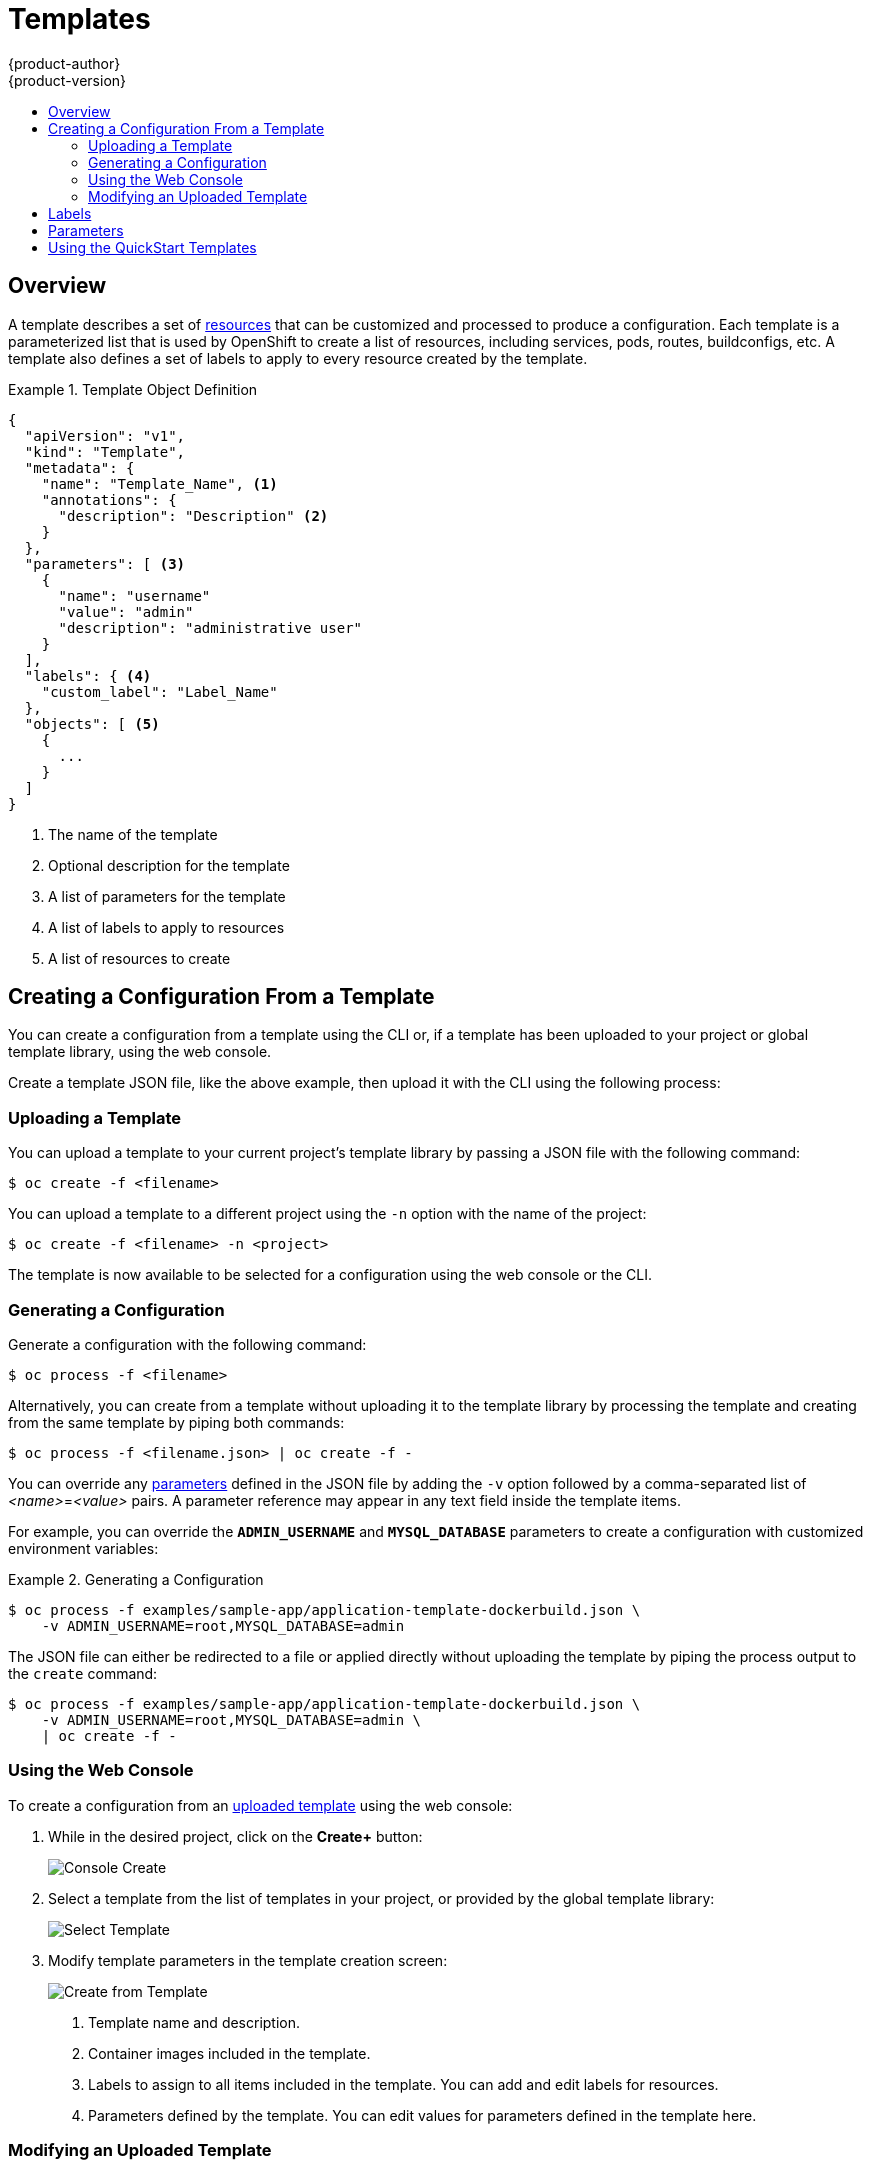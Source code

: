 = Templates
{product-author}
{product-version}
:data-uri:
:icons:
:experimental:
:toc: macro
:toc-title:
:prewrap!:

toc::[]

== Overview
A template describes a set of
link:../architecture/core_objects/overview.html[resources] that can be
customized and processed to produce a configuration. Each template is a
parameterized list that is used by OpenShift to create a list of resources,
including services, pods, routes, buildconfigs, etc. A template also defines a
set of labels to apply to every resource created by the template.

.Template Object Definition
====

----
{
  "apiVersion": "v1",
  "kind": "Template",
  "metadata": {
    "name": "Template_Name", <1>
    "annotations": {
      "description": "Description" <2>
    }
  },
  "parameters": [ <3>
    {
      "name": "username"
      "value": "admin"
      "description": "administrative user"
    }
  ],
  "labels": { <4>
    "custom_label": "Label_Name"
  },
  "objects": [ <5>
    {
      ...
    }
  ]
}
----

<1> The name of the template
<2> Optional description for the template
<3> A list of parameters for the template
<4> A list of labels to apply to resources
<5> A list of resources to create

====

== Creating a Configuration From a Template
You can create a configuration from a template using the CLI or, if a template
has been uploaded to your project or global template library, using the web
console.

Create a template JSON file, like the above example, then upload it with the
CLI using the following process:

=== Uploading a Template
You can upload a template to your current project's template library by passing
a JSON file with the following command:

----
$ oc create -f <filename>
----

You can upload a template to a different project using the `-n` option with the
name of the project:

----
$ oc create -f <filename> -n <project>
----

The template is now available to be selected for a configuration using the web
console or the CLI.

=== Generating a Configuration
Generate a configuration with the following command:

----
$ oc process -f <filename>
----

Alternatively, you can create from a template without uploading it to the
template library by processing the template and creating from the same template
by piping both commands:

----
$ oc process -f <filename.json> | oc create -f -
----

You can override any link:../dev_guide/templates.html#parameters[parameters]
defined in the JSON file by adding the `-v` option followed by a
comma-separated list of _<name>_=_<value>_ pairs.
A parameter reference may appear in any text field inside the template items.

For example, you can override the *`ADMIN_USERNAME`* and *`MYSQL_DATABASE`*
parameters to create a configuration with customized environment variables:

.Generating a Configuration
====

[options="nowrap"]
----
$ oc process -f examples/sample-app/application-template-dockerbuild.json \
    -v ADMIN_USERNAME=root,MYSQL_DATABASE=admin
----

====

The JSON file can either be redirected to a file or applied directly without
uploading the template by piping the process output to the `create` command:

====

[options="nowrap"]
----
$ oc process -f examples/sample-app/application-template-dockerbuild.json \
    -v ADMIN_USERNAME=root,MYSQL_DATABASE=admin \
    | oc create -f -
----

====

=== Using the Web Console

To create a configuration from an link:#uploading-a-template[uploaded template]
using the web console:

1. While in the desired project, click on the *Create+* button:
+
====

image:console_create.png["Console Create"]
====

2. Select a template from the list of templates in your project, or provided by
the global template library:
+
====

image:console_select_template.png["Select Template"]
====

3. Modify template parameters in the template creation screen:
+
====

image:create_from_template.png["Create from Template"]
====
+
<1> Template name and description.
<2> Container images included in the template.
<3> Labels to assign to all items included in the template. You can add and edit
labels for resources.
<4> Parameters defined by the template. You can edit values for parameters
defined in the template here.

=== Modifying an Uploaded Template
You can edit a template that has already been uploaded to your project by using
the following command:

----
$ oc edit template <template>
----

== Labels
link:../architecture/core_objects/kubernetes_model.html#label[Labels]
are used to manage and organize generated resources, such as pods. The labels
specified in the template are applied to every resource that is generated from
the template.

There is also the ability to add labels in the template from the command line.

----
$ oc process -f <filename> -l name=otherLabel
----

== Parameters
The list of parameters that you can override are listed in the `*parameters*`
section of the template. You can list them with the CLI by using the following
command and specifying the file to be used:

----
$ oc process --parameters -f <filename>
----

The following shows the output when listing the parameters for one of the
https://github.com/openshift/origin/tree/master/examples/sample-app[*_sample-app_*]
templates:

====
----
$ oc process --parameters -f \
    examples/sample-app/application-template-dockerbuild.json
NAME                DESCRIPTION              GENERATOR           VALUE
ADMIN_USERNAME      administrator username   expression          admin[A-Z0-9]{3}
ADMIN_PASSWORD      administrator password   expression          [a-zA-Z0-9]{8}
MYSQL_USER          database username        expression          user[A-Z0-9]{3}
MYSQL_PASSWORD      database password        expression          [a-zA-Z0-9]{8}
MYSQL_DATABASE      database name                                root
----
====

The output identifies several parameters that are generated with a regex
expression generator when the template is processed.

== Using the QuickStart Templates
OpenShift provides a number of default QuickStart templates to make it easy to
quickly get started creating a new application for different languages.
Templates are provided for Rails (Ruby), Django (Python), Node.js, CakePHP
(PHP), and Dancer (Perl). Your cluster administrator should have created these
templates in the default *openshift* project so you have access to them. If they
are not available, direct your cluster administrator to the
link:../admin_guide/install/first_steps.html[First Steps] topic.

By default, the templates build using a public source repository on
https://github.com[GitHub] that contains the necessary application code. In
order to be able to modify the source and build your own version of the
application, you must:

. Fork the repository referenced by the template's default
`*SOURCE_REPOSITORY_URL*` parameter.
. Override the value of the `*SOURCE_REPOSITORY_URL*` parameter when creating
from the template, specifying your fork instead of the default value.

By doing this, the build configuration created by the template will now point to
your fork of the application code, and you can modify the code and rebuild the
application at will.
